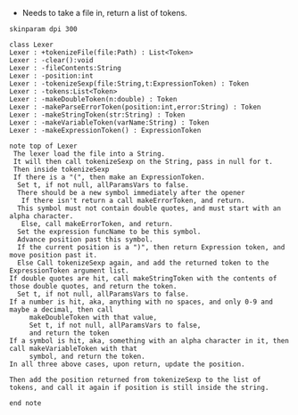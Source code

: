 - Needs to take a file in, return a list of tokens.

#+BEGIN_SRC plantuml :file LexerUML.png
skinparam dpi 300

class Lexer
Lexer : +tokenizeFile(file:Path) : List<Token>
Lexer : -clear():void
Lexer : -fileContents:String
Lexer : -position:int
Lexer : -tokenizeSexp(file:String,t:ExpressionToken) : Token
Lexer : -tokens:List<Token>
Lexer : -makeDoubleToken(n:double) : Token
Lexer : -makeParseErrorToken(position:int,error:String) : Token
Lexer : -makeStringToken(str:String) : Token
Lexer : -makeVariableToken(varName:String) : Token
Lexer : -makeExpressionToken() : ExpressionToken

note top of Lexer
 The lexer load the file into a String.
 It will then call tokenizeSexp on the String, pass in null for t.
 Then inside tokenizeSexp
 If there is a "(", then make an ExpressionToken.
  Set t, if not null, allParamsVars to false.
  There should be a new symbol immediately after the opener
   If there isn't return a call makeErrorToken, and return.
  This symbol must not contain double quotes, and must start with an alpha character.
   Else, call makeErrorToken, and return. 
  Set the expression funcName to be this symbol. 
  Advance position past this symbol.
  If the current position is a ")", then return Expression token, and move position past it.
  Else Call tokenizeSexp again, and add the returned token to the ExpressionToken argument list.
If double quotes are hit, call makeStringToken with the contents of those double quotes, and return the token.
  Set t, if not null, allParamsVars to false.
If a number is hit, aka, anything with no spaces, and only 0-9 and maybe a decimal, then call 
     makeDoubleToken with that value, 
     Set t, if not null, allParamsVars to false,
     and return the token
If a symbol is hit, aka, something with an alpha character in it, then call makeVariableToken with that
     symbol, and return the token.
In all three above cases, upon return, update the position.

Then add the position returned from tokenizeSexp to the list of tokens, and call it again if position is still inside the string.

end note
  

#+END_SRC

#+RESULTS:
[[file:LexerUML.png]]

